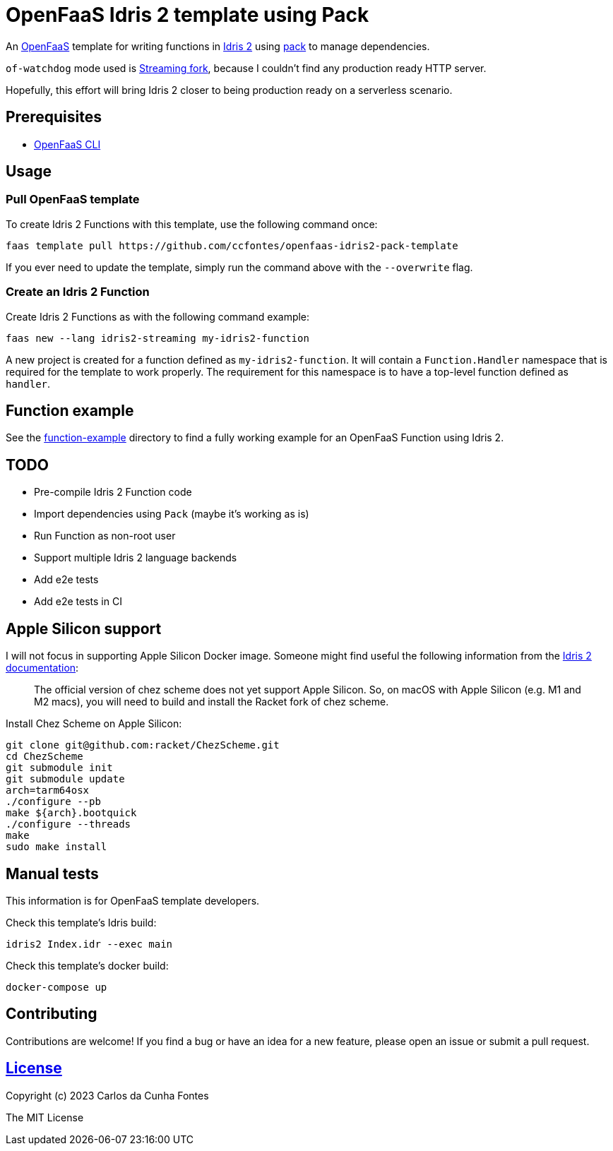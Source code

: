 = OpenFaaS Idris 2 template using Pack =

An https://github.com/openfaas[OpenFaaS] template for writing functions in https://www.idris-lang.org[Idris 2] using https://github.com/stefan-hoeck/idris2-pack[pack] to manage dependencies.

`of-watchdog` mode used is https://github.com/openfaas/of-watchdog#3-streaming-fork-modestreaming---default[Streaming fork], because I couldn't find any production ready HTTP server.

Hopefully, this effort will bring Idris 2 closer to being production ready on a serverless scenario.

== Prerequisites ==
* https://docs.openfaas.com/cli/install/[OpenFaaS CLI]

== Usage ==

=== Pull OpenFaaS template ===

To create Idris 2 Functions with this template, use the following command once:
[source, bash]
----
faas template pull https://github.com/ccfontes/openfaas-idris2-pack-template
----
If you ever need to update the template, simply run the command above with the `--overwrite` flag.

=== Create an Idris 2 Function ===

Create Idris 2 Functions as with the following command example:
[source, bash]
----
faas new --lang idris2-streaming my-idris2-function
----
A new project is created for a function defined as `my-idris2-function`. It will contain a `Function.Handler` namespace that is required for the template to work properly. The requirement for this namespace is to have a top-level function defined as `handler`.

== Function example ==
See the link:function-example[function-example] directory to find a fully working example for an OpenFaaS Function using Idris 2.

== TODO ==
- Pre-compile Idris 2 Function code
- Import dependencies using `Pack` (maybe it's working as is)
- Run Function as non-root user
- Support multiple Idris 2 language backends
- Add e2e tests
- Add e2e tests in CI

== Apple Silicon support ==
I will not focus in supporting Apple Silicon Docker image. Someone might find useful the following information from the https://github.com/idris-lang/Idris2/blob/main/INSTALL.md#installing-chez-scheme-on-apple-silicon[Idris 2 documentation]:

> The official version of chez scheme does not yet support Apple Silicon. So, on macOS with Apple Silicon (e.g. M1 and M2 macs), you will need to build and install the Racket fork of chez scheme.

Install Chez Scheme on Apple Silicon:
```
git clone git@github.com:racket/ChezScheme.git
cd ChezScheme
git submodule init
git submodule update
arch=tarm64osx
./configure --pb
make ${arch}.bootquick
./configure --threads
make
sudo make install
```

== Manual tests ==

This information is for OpenFaaS template developers.

Check this template's Idris build:
[source, bash]
----
idris2 Index.idr --exec main
----

Check this template's docker build:
[source, bash]
----
docker-compose up
----

== Contributing ==

Contributions are welcome! If you find a bug or have an idea for a new feature, please open an issue or submit a pull request.

== link:LICENSE[License] ==

Copyright (c) 2023 Carlos da Cunha Fontes

The MIT License
